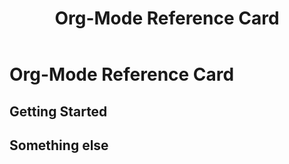 #+TITLE: Org-Mode Reference Card
#+STARTUP: hidestars
#+OPTIONS: toc:nil author:nil date:nil title:nil num:nil
#+LATEX_CLASS: article
#+LATEX_CLASS_OPTIONS: [a4paper,landscape]
#+LATEX_HEADER: \pagestyle{empty}

#+LATEX_HEADER: \usepackage[margin=0.5cm]{geometry}


#+LATEX_HEADER: \usepackage{multicol}
#+LATEX_HEADER: \setlength\columnseprule{0.5pt}

#+LATEX_HEADER: \usepackage{textcomp}
#+LATEX_HEADER: \usepackage{menukeys}
#+LATEX_HEADER: \usepackage{enumitem}
#+LATEX_HEADER: \usepackage{xcolor}
#+LATEX_HEADER: \usepackage{xpatch}
#+LATEX_HEADER: \usepackage{xparse}
#+LATEX_HEADER: \usepackage{calc}
#+LATEX_HEADER: \usepackage{tcolorbox}

#+LATEX_HEADER: \colorlet{faded}{lightgray}
#+LATEX_HEADER: \colorlet{namespace}{black}
#+LATEX_HEADER: \def\alternateitem\item[#1]{\item[#1]\color{faded}}
#+LATEX_HEADER: \NewDocumentCommand\ns{g}{\IfValueTF{#1}{\gdef\currentnamespace{#1}\currentnamespace}{\textcolor{namespace}{\currentnamespace}}}
#+LATEX_HEADER: \renewcommand\section[1]{\bigskip\par\textbf{\large#1}\medskip}
#+LATEX_HEADER: \renewcommand\subsection[1]{\medskip\par\textbf{#1}\medskip}
#+LATEX_HEADER: \newcommand\meta[1]{\textlangle\textit{#1}\textrangle}
#+LATEX_HEADER: \newcommand\keyify[1]{\keys{\ttfamily#1}}
#+LATEX_HEADER: \newlist{keylist}{description}{1}
#+LATEX_HEADER: \setlist[keylist]{labelindent = 2ex, itemsep     = -1ex, font        = \keyify, before      = \let\&\alternateitem \xpretocmd{\item}{\color{black}}{}{} \ttfamily}

#+LATEX_HEADER: \setlength\parindent{0em}
#+LATEX_HEADER: \setlength\parsep{0ex}
#+LATEX_HEADER: \renewcommand\baselinestretch{1.2}

#+ATTR_LaTeX: :center nil

#+LATEX: \setlength{\columnsep}{1cm}

#+LATEX: \begin{multicols}{3}

* Org-Mode Reference Card

** Getting Started

   #+BEGIN_LATEX
   \begin{keylist}[labelwidth=\widthof{\keyify{C-c M-.}}]
     \item[M-x] org-info
     \item[M-.] cider-find-var
     \item[C-c M-.] cider-find-resource
     \item[C-c M-s] cider-selector
   \end{keylist}
   #+END_LATEX
   

#+LATEX: \columnbreak

** Something else

   #+BEGIN_LATEX
   \begin{keylist}[labelwidth=\widthof{\keyify{C-c M-.}}]
     \item[M-x] org-info
     \item[M-.] cider-find-var
     \item[C-c M-.] cider-find-resource
     \item[C-c M-s] cider-selector
   \end{keylist}
   #+END_LATEX

   #+LATEX: \end{multicols}
